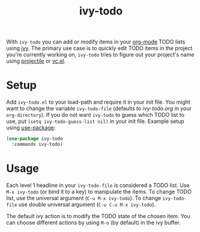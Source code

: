 #+TITLE:ivy-todo

With =ivy-todo= you can add or modify items in your [[http://orgmode.org][org-mode]] TODO lists using [[https://github.com/abo-abo/swiper][ivy]]. The primary use case is to quickly edit TODO items in the project you're currently working on, =ivy-todo= tries to figure out your project's name using [[https://github.com/bbatsov/projectile][projectile]] or [[https://www.gnu.org/software/emacs/manual/html_node/emacs/Version-Control.html][vc.el]].

* Setup

Add =ivy-todo.el= to your load-path and require it in your init file. You might want to change the variable =ivy-todo-file= (defaults to /ivy-todo.org/ in your =org-directory=). If you do not want =ivy-todo= to guess which TODO list to use, put =(setq ivy-todo-guess-list nil)= in your init file. Example setup using [[https://github.com/jwiegley/use-package][use-package]]:

#+BEGIN_SRC emacs-lisp
  (use-package ivy-todo
    :commands ivy-todo)
#+END_SRC

* Usage

Each level 1 headline in your =ivy-todo-file= is considered a TODO list. Use =M-x ivy-todo= (or bind it to a key) to manipulate the items. To change TODO list, use the universal argument (=C-u M-x ivy-todo=). To change =ivy-todo-file= use double universal argument (=C-u C-u M-x ivy-todo=).

The default ivy action is to modify the TODO state of the chosen item. You can choose different actions by using =M-o= (by default) in the ivy buffer.
